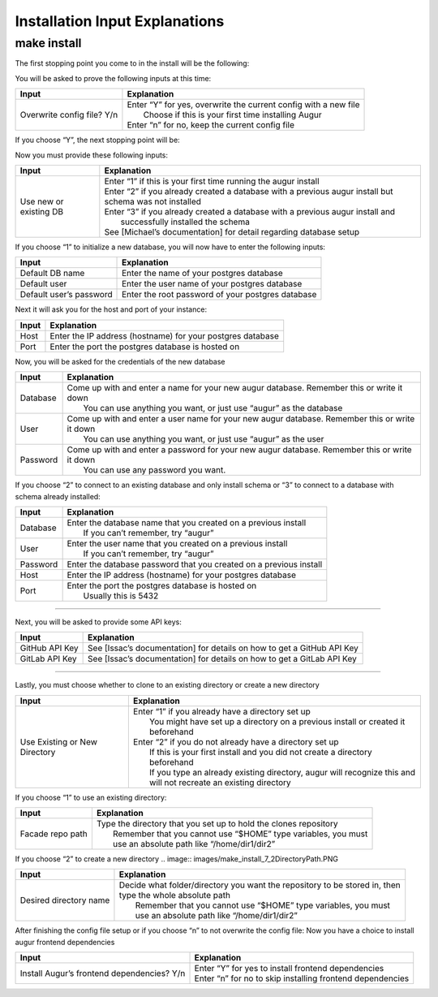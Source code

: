 Installation Input Explanations
================================

make install
--------------

The first stopping point you come to in the install will be the following:

.. image:: images/make_install_1ConfigFile.PNG

You will be asked to prove the following inputs at this time:

+------------------------------+--------------------------------------------------------------------+
| Input                        | Explanation                                                        |
+==============================+====================================================================+
| Overwrite config file? Y/n   | | Enter “Y” for yes, overwrite the current config with a new file  |
|                              | |  Choose if this is your first time installing Augur              |
|                              | | Enter “n” for no, keep the current config file                   |
+------------------------------+--------------------------------------------------------------------+

If you choose “Y”, the next stopping point will be:

.. image:: images/make_install_2SettingUpDB.PNG

Now you must provide these following inputs:

+-------------------------+----------------------------------------------------------------------------------------------------------+
| Input                   | Explanation                                                                                              |
+=========================+==========================================================================================================+
| Use new or existing DB  | | Enter “1” if this is your first time running the augur install                                         |
|                         | | Enter “2” if you already created a database with a previous augur install but schema was not installed |
|                         | | Enter “3” if you already created a database with a previous augur install and                          |
|                         | |  successfully installed the schema                                                                     |
|                         | | See [Michael’s documentation] for detail regarding database setup                                      |
+-------------------------+----------------------------------------------------------------------------------------------------------+

If you choose “1” to initialize a new database, you will now have to enter the following inputs:

.. image:: images/make_install_2_2DefaultDB.PNG

+--------------------------+---------------------------------------------------+
| Input                    | Explanation                                       |
+==========================+===================================================+
| Default DB name          | Enter the name of your postgres database          |
+--------------------------+---------------------------------------------------+
| Default user             | Enter the user name of your postgres database     |
+--------------------------+---------------------------------------------------+
| Default user’s password  | Enter the root password of your postgres database |
+--------------------------+---------------------------------------------------+

Next it will ask you for the host and port of your instance:

.. image:: images/make_install_3HostPort.PNG

+----------+-------------------------------------------------------------+
| Input    | Explanation                                                 |
+==========+=============================================================+
| Host     | Enter the IP address (hostname) for your postgres database  |
+----------+-------------------------------------------------------------+
| Port     | Enter the port the postgres database is hosted on           |
+----------+-------------------------------------------------------------+

Now, you will be asked for the credentials of the new database

.. image:: images/make_install_4Credentials.PNG

+-----------+--------------------------------------------------------------------------------------------------+
| Input     | Explanation                                                                                      |
+===========+==================================================================================================+
| Database  | | Come up with and enter a name for your new augur database. Remember this or write it down      |
|           | |  You can use anything you want, or just use “augur” as the database                            |
+-----------+--------------------------------------------------------------------------------------------------+
| User      | | Come up with and enter a user name for your new augur database. Remember this or write it down |
|           | |  You can use anything you want, or just use “augur” as the user                                |
+-----------+--------------------------------------------------------------------------------------------------+
| Password  | | Come up with and enter a password for your new augur database. Remember this or write it down  |
|           | |  You can use any password you want.                                                            |
+-----------+--------------------------------------------------------------------------------------------------+

If you choose “2” to connect to an existing database and only install schema or “3” to connect to a database with schema already installed:

.. image:: images/make_install_4_2Credentials.PNG

+-----------+-----------------------------------------------------------------------+
| Input     | Explanation                                                           |
+===========+=======================================================================+
| Database  | | Enter the database name that you created on a previous install      |
|           | |  If you can’t remember, try “augur”                                 |
+-----------+-----------------------------------------------------------------------+
| User      | | Enter the user name that you created on a previous install          |
|           | |  If you can’t remember, try “augur”                                 |
+-----------+-----------------------------------------------------------------------+
| Password  | Enter the database password that you created on a previous install    |
+-----------+-----------------------------------------------------------------------+
| Host      | Enter the IP address (hostname) for your postgres database            |
+-----------+-----------------------------------------------------------------------+
| Port      | | Enter the port the postgres database is hosted on                   |
|           | |  Usually this is 5432                                               |
+-----------+-----------------------------------------------------------------------+

------------------------

Next, you will be asked to provide some API keys:

.. image:: images/make_install_5APIkey.PNG

+-----------------+-------------------------------------------------------------------------+
| Input           | Explanation                                                             |
+=================+=========================================================================+
| GitHub API Key  | See [Issac’s documentation] for details on how to get a GitHub API Key  |
+-----------------+-------------------------------------------------------------------------+
| GitLab API Key  | See [Issac’s documentation] for details on how to get a GitLab API Key  |
+-----------------+-------------------------------------------------------------------------+

------------------------

Lastly, you must choose whether to clone to an existing directory or create a new directory

.. image:: images/make_install_6CloneDirectory.PNG

+--------------------------------+-------------------------------------------------------------------------------------+
| Input                          | Explanation                                                                         |
+================================+=====================================================================================+
| Use Existing or New Directory  | | Enter “1” if you already have a directory set up                                  |
|                                | |  You might have set up a directory on a previous install or created it beforehand |
|                                | | Enter “2” if you do not already have a directory set up                           |
|                                | |  If this is your first install and you did not create a directory beforehand      |
|                                | |  If you type an already existing directory, augur will recognize this and         |
|                                | |  will not recreate an existing directory                                          |
+--------------------------------+-------------------------------------------------------------------------------------+

If you choose “1” to use an existing directory:

.. image:: images/make_install_7DirectoryPath.PNG

+-------------------+----------------------------------------------------------------------+
| Input             | Explanation                                                          |
+===================+======================================================================+
| Facade repo path  | | Type the directory that you set up to hold the clones repository   |
|                   | |  Remember that you cannot use “$HOME” type variables, you must     |
|                   | |  use an absolute path like “/home/dir1/dir2”                       |
+-------------------+----------------------------------------------------------------------+

If you choose “2” to create a new directory
.. image:: images/make_install_7_2DirectoryPath.PNG

+-------------------------+-------------------------------------------------------------------------------+
| Input                   | Explanation                                                                   |
+=========================+===============================================================================+
| Desired directory name  | | Decide what folder/directory you want the repository to be stored in, then  |
|                         | | type the whole absolute path                                                |
|                         | |  Remember that you cannot use “$HOME” type variables, you must              |
|                         | |  use an absolute path like “/home/dir1/dir2”                                |
+-------------------------+-------------------------------------------------------------------------------+

After finishing the config file setup or if you choose “n” to not overwrite the config file:
Now you have a choice to install augur frontend dependencies

.. image:: images/make_install_8FrontEndDep.PNG

+---------------------------------------------+--------------------------------------------------------------+
| Input                                       | Explanation                                                  |
+=============================================+==============================================================+
| Install Augur’s frontend dependencies? Y/n  | | Enter “Y” for yes to install frontend dependencies         |
|                                             | | Enter “n” for no to skip installing frontend dependencies  |
+---------------------------------------------+--------------------------------------------------------------+
